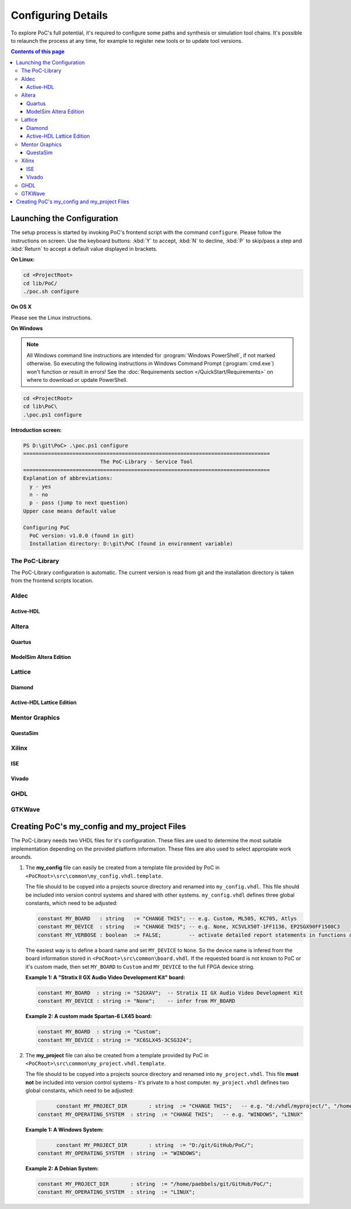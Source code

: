 
Configuring Details
###################

To explore PoC's full potential, it's required to configure some paths and
synthesis or simulation tool chains. It's possible to relaunch the process
at any time, for example to register new tools or to update tool versions.

.. contents:: Contents of this page
   :local:


Launching the Configuration
***************************

The setup process is started by invoking PoC's frontend script with the command
``configure``. Please follow the instructions on screen. Use the keyboard
buttons: :kbd:`Y` to accept, :kbd:`N` to decline, :kbd:`P` to skip/pass a step
and :kbd:`Return` to accept a default value displayed in brackets.

**On Linux:**

.. code-block:: Bash
   
   cd <ProjectRoot>
   cd lib/PoC/
   ./poc.sh configure

**On OS X**

Please see the Linux instructions.

**On Windows**

.. NOTE::
   
   All Windows command line instructions are intended for :program:`Windows PowerShell`,
   if not marked otherwise. So executing the following instructions in Windows
   Command Prompt (:program:`cmd.exe`) won't function or result in errors! See
   the :doc:`Requirements section </QuickStart/Requirements>` on where to
   download or update PowerShell.

.. code-block:: Bash
   
   cd <ProjectRoot>
   cd lib\PoC\
   .\poc.ps1 configure

**Introduction screen:**

.. code-block:: none
   
   PS D:\git\PoC> .\poc.ps1 configure
   ================================================================================
                            The PoC-Library - Service Tool
   ================================================================================
   Explanation of abbreviations:
     y - yes
     n - no
     p - pass (jump to next question)
   Upper case means default value
   
   Configuring PoC
     PoC version: v1.0.0 (found in git)
     Installation directory: D:\git\PoC (found in environment variable)

The PoC-Library
===============

The PoC-Library configuration is automatic. The current version is read from
git and the installation directory is taken from the frontend scripts location.

Aldec
=====


Active-HDL
----------

Altera
======

Quartus
-------

ModelSim Altera Edition
-----------------------

Lattice
=======

Diamond
-------

Active-HDL Lattice Edition
--------------------------

Mentor Graphics
===============

QuestaSim
---------

.. TODO::
   Is Questa-SIM installed on your system? [Y/n/p]: y
   Questa-SIM Installation Directory [C:\Mentor\QuestaSim64\10.2c]: C:\Mentor\QuestaSim64\10.3
   Questa-SIM Version Number [10.2c]: 10.3

Xilinx
======

ISE
---

.. TODO::
   If an Xilinx ISE environment is available and shall be configured in PoC, then answer the
   following questions:
   
     Is Xilinx ISE installed on your system? [Y/n/p]: y
     Xilinx Installation Directory [C:\Xilinx]: C:\Xilinx
     Xilinx ISE Version Number [14.7]: 14.7

Vivado
------

.. TODO::
   Is Xilinx Vivado installed on your system? [Y/n/p]: y
   Xilinx Installation Directory [C:\Xilinx]: C:\Xilinx
   Xilinx Vivado Version Number [2014.4]: 2015.2

GHDL
====

.. TODO::
   Is GHDL installed on your system? [Y/n/p]: y
   GHDL Installation Directory [C:\Program Files (x86)\GHDL]: C:\Tools\GHDL\0.33dev
   GHDL Version Number [0.31]: 0.33

GTKWave
=======

.. TODO::
   Is GTKWave installed on your system? [Y/n/p]: y
   GTKWave Installation Directory [C:\Program Files (x86)\GTKWave]: C:\Tools\GTKWave\3.3.66
   GTKWave Version Number [3.3.61]: 3.3.66



Creating PoC's my_config and my_project Files
*********************************************

The PoC-Library needs two VHDL files for it's configuration. These files are
used to determine the most suitable implementation depending on the provided
platform information. These files are also used to select appropiate work
arounds.

1. The **my_config** file can easily be created from a template file provided
   by PoC in ``<PoCRoot>\src\common\my_config.vhdl.template``.

   The file should to be copyed into a projects source directory and renamed
   into ``my_config.vhdl``. This file should be included into version control
   systems and shared with other systems. ``my_config.vhdl`` defines three
   global constants, which need to be adjusted:

   .. code-block:: VHDL
	    
	    constant MY_BOARD   : string   := "CHANGE THIS"; -- e.g. Custom, ML505, KC705, Atlys
	    constant MY_DEVICE  : string   := "CHANGE THIS"; -- e.g. None, XC5VLX50T-1FF1136, EP2SGX90FF1508C3
	    constant MY_VERBOSE : boolean  := FALSE;         -- activate detailed report statements in functions and procedures

   The easiest way is to define a board name and set ``MY_DEVICE`` to ``None``.
   So the device name is infered from the board information stored in ``<PoCRoot>\src\common\board.vhdl``.
   If the requested board is not known to PoC or it's custom made, then set
   ``MY_BOARD`` to ``Custom`` and ``MY_DEVICE`` to the full FPGA device string.

   **Example 1: A "Stratix II GX Audio Video Development Kit" board:**

   .. code-block:: VHDL
	    
	    constant MY_BOARD  : string	:= "S2GXAV";  -- Stratix II GX Audio Video Development Kit
	    constant MY_DEVICE : string	:= "None";    -- infer from MY_BOARD

   **Example 2: A custom made Spartan-6 LX45 board:**

   .. code-block:: VHDL
	    
	    constant MY_BOARD  : string	:= "Custom";
	    constant MY_DEVICE : string	:= "XC6SLX45-3CSG324";

2. The **my_project** file can also be created from a template provided by PoC
   in ``<PoCRoot>\src\common\my_project.vhdl.template``.
   
   The file should to be copyed into a projects source directory and renamed
   into ``my_project.vhdl``. This file **must not** be included into version
   control systems - it's private to a host computer. ``my_project.vhdl``
   defines two global constants, which need to be adjusted:

   .. code-block:: VHDL
	    
	    constant MY_PROJECT_DIR       : string  := "CHANGE THIS";   -- e.g. "d:/vhdl/myproject/", "/home/me/projects/myproject/"
      constant MY_OPERATING_SYSTEM  : string  := "CHANGE THIS";   -- e.g. "WINDOWS", "LINUX"

   **Example 1: A Windows System:**
   
   .. code-block:: VHDL
	    
	    constant MY_PROJECT_DIR       : string  := "D:/git/GitHub/PoC/";
      constant MY_OPERATING_SYSTEM  : string  := "WINDOWS";

   **Example 2: A Debian System:**

   .. code-block:: VHDL
	    
	    constant MY_PROJECT_DIR       : string  := "/home/paebbels/git/GitHub/PoC/";
	    constant MY_OPERATING_SYSTEM  : string  := "LINUX";

.. seealso::
   :doc:`Running one or more testbenches </UsingPoC/Simulation>`
      The installation can be checked by running one or more of PoC's testbenches.
   :doc:`Running one or more netlist generation flows </UsingPoC/Synthesis>`
      The installation can also be checked by running one or more of PoC's
      synthesis flows.
